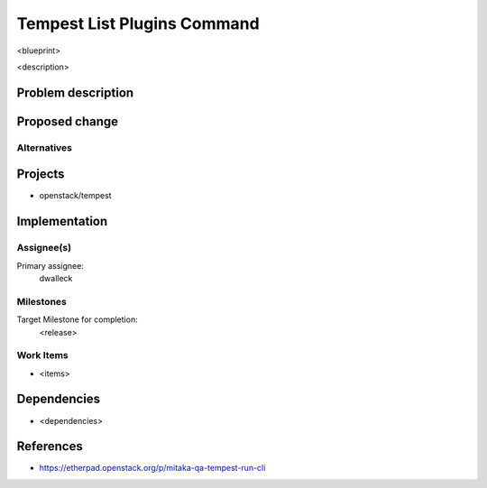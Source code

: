 ..
 This work is licensed under a Creative Commons Attribution 3.0 Unported
 License.
 http://creativecommons.org/licenses/by/3.0/legalcode

..

==================================
 Tempest List Plugins Command
==================================


<blueprint>

<description>


Problem description
===================


Proposed change
===============


Alternatives
------------


Projects
========

* openstack/tempest

Implementation
==============

Assignee(s)
-----------

Primary assignee:
  dwalleck

Milestones
----------

Target Milestone for completion:
  <release>

Work Items
----------

- <items>

Dependencies
============

- <dependencies>

References
==========

- https://etherpad.openstack.org/p/mitaka-qa-tempest-run-cli 
